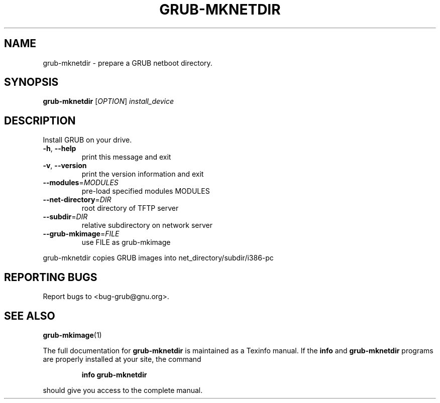 .\" DO NOT MODIFY THIS FILE!  It was generated by help2man 1.40.11.
.TH GRUB-MKNETDIR "8" "April 2013" "grub-mknetdir (GRUB) 1.99" "System Administration Utilities"
.SH NAME
grub-mknetdir \- prepare a GRUB netboot directory.
.SH SYNOPSIS
.B grub-mknetdir
[\fIOPTION\fR] \fIinstall_device\fR
.SH DESCRIPTION
Install GRUB on your drive.
.TP
\fB\-h\fR, \fB\-\-help\fR
print this message and exit
.TP
\fB\-v\fR, \fB\-\-version\fR
print the version information and exit
.TP
\fB\-\-modules\fR=\fIMODULES\fR
pre\-load specified modules MODULES
.TP
\fB\-\-net\-directory\fR=\fIDIR\fR
root directory of TFTP server
.TP
\fB\-\-subdir\fR=\fIDIR\fR
relative subdirectory on network server
.TP
\fB\-\-grub\-mkimage\fR=\fIFILE\fR
use FILE as grub\-mkimage
.PP
grub\-mknetdir copies GRUB images into net_directory/subdir/i386\-pc
.SH "REPORTING BUGS"
Report bugs to <bug\-grub@gnu.org>.
.SH "SEE ALSO"
.BR grub-mkimage (1)
.PP
The full documentation for
.B grub-mknetdir
is maintained as a Texinfo manual.  If the
.B info
and
.B grub-mknetdir
programs are properly installed at your site, the command
.IP
.B info grub-mknetdir
.PP
should give you access to the complete manual.
